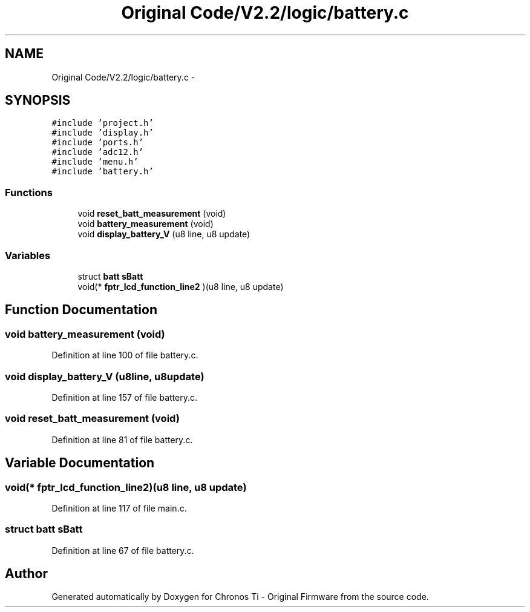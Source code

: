 .TH "Original Code/V2.2/logic/battery.c" 3 "Sun Jun 16 2013" "Version VER 0.0" "Chronos Ti - Original Firmware" \" -*- nroff -*-
.ad l
.nh
.SH NAME
Original Code/V2.2/logic/battery.c \- 
.SH SYNOPSIS
.br
.PP
\fC#include 'project\&.h'\fP
.br
\fC#include 'display\&.h'\fP
.br
\fC#include 'ports\&.h'\fP
.br
\fC#include 'adc12\&.h'\fP
.br
\fC#include 'menu\&.h'\fP
.br
\fC#include 'battery\&.h'\fP
.br

.SS "Functions"

.in +1c
.ti -1c
.RI "void \fBreset_batt_measurement\fP (void)"
.br
.ti -1c
.RI "void \fBbattery_measurement\fP (void)"
.br
.ti -1c
.RI "void \fBdisplay_battery_V\fP (u8 line, u8 update)"
.br
.in -1c
.SS "Variables"

.in +1c
.ti -1c
.RI "struct \fBbatt\fP \fBsBatt\fP"
.br
.ti -1c
.RI "void(* \fBfptr_lcd_function_line2\fP )(u8 line, u8 update)"
.br
.in -1c
.SH "Function Documentation"
.PP 
.SS "void \fBbattery_measurement\fP (void)"
.PP
Definition at line 100 of file battery\&.c\&.
.SS "void \fBdisplay_battery_V\fP (u8line, u8update)"
.PP
Definition at line 157 of file battery\&.c\&.
.SS "void \fBreset_batt_measurement\fP (void)"
.PP
Definition at line 81 of file battery\&.c\&.
.SH "Variable Documentation"
.PP 
.SS "void(* \fBfptr_lcd_function_line2\fP)(u8 line, u8 update)"
.PP
Definition at line 117 of file main\&.c\&.
.SS "struct \fBbatt\fP \fBsBatt\fP"
.PP
Definition at line 67 of file battery\&.c\&.
.SH "Author"
.PP 
Generated automatically by Doxygen for Chronos Ti - Original Firmware from the source code\&.
